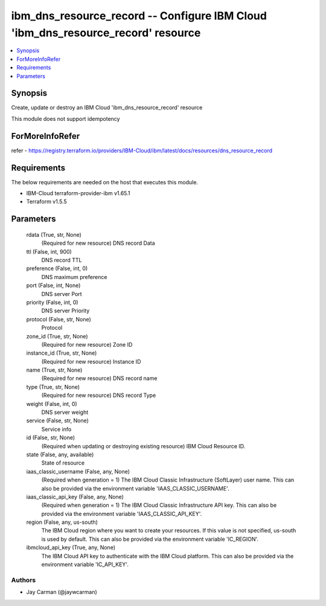 
ibm_dns_resource_record -- Configure IBM Cloud 'ibm_dns_resource_record' resource
=================================================================================

.. contents::
   :local:
   :depth: 1


Synopsis
--------

Create, update or destroy an IBM Cloud 'ibm_dns_resource_record' resource

This module does not support idempotency


ForMoreInfoRefer
----------------
refer - https://registry.terraform.io/providers/IBM-Cloud/ibm/latest/docs/resources/dns_resource_record

Requirements
------------
The below requirements are needed on the host that executes this module.

- IBM-Cloud terraform-provider-ibm v1.65.1
- Terraform v1.5.5



Parameters
----------

  rdata (True, str, None)
    (Required for new resource) DNS record Data


  ttl (False, int, 900)
    DNS record TTL


  preference (False, int, 0)
    DNS maximum preference


  port (False, int, None)
    DNS server Port


  priority (False, int, 0)
    DNS server Priority


  protocol (False, str, None)
    Protocol


  zone_id (True, str, None)
    (Required for new resource) Zone ID


  instance_id (True, str, None)
    (Required for new resource) Instance ID


  name (True, str, None)
    (Required for new resource) DNS record name


  type (True, str, None)
    (Required for new resource) DNS record Type


  weight (False, int, 0)
    DNS server weight


  service (False, str, None)
    Service info


  id (False, str, None)
    (Required when updating or destroying existing resource) IBM Cloud Resource ID.


  state (False, any, available)
    State of resource


  iaas_classic_username (False, any, None)
    (Required when generation = 1) The IBM Cloud Classic Infrastructure (SoftLayer) user name. This can also be provided via the environment variable 'IAAS_CLASSIC_USERNAME'.


  iaas_classic_api_key (False, any, None)
    (Required when generation = 1) The IBM Cloud Classic Infrastructure API key. This can also be provided via the environment variable 'IAAS_CLASSIC_API_KEY'.


  region (False, any, us-south)
    The IBM Cloud region where you want to create your resources. If this value is not specified, us-south is used by default. This can also be provided via the environment variable 'IC_REGION'.


  ibmcloud_api_key (True, any, None)
    The IBM Cloud API key to authenticate with the IBM Cloud platform. This can also be provided via the environment variable 'IC_API_KEY'.













Authors
~~~~~~~

- Jay Carman (@jaywcarman)

